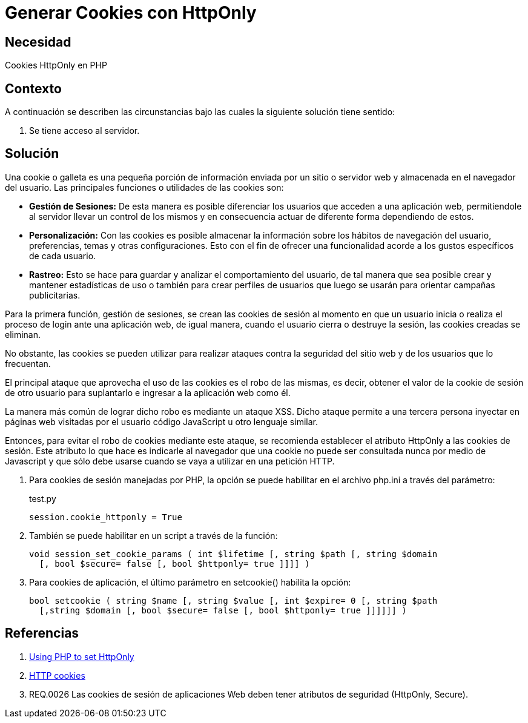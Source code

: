 :slug: kb/php/generar-cookies-httponly/
:category: php
:description: Nuestros ethical hackers explican cómo evitar vulnerabilidades de seguridad mediante la programación segura en PHP al generar cookies con HTTPOnly. Las cookies deben ser aseguradas debido a que contienen información que puede ser usada por un atacante para suplantar la identidad de un usuario.
:keywords: PHP, Generar, Cookies, HTTPOnly, Seguridad, 
:kb: yes

= Generar Cookies con HttpOnly

== Necesidad

Cookies HttpOnly en PHP

== Contexto

A continuación se describen las circunstancias 
bajo las cuales la siguiente solución tiene sentido:

. Se tiene acceso al servidor.

== Solución

Una cookie o galleta es una pequeña porción de información 
enviada por un sitio o servidor web 
y almacenada en el navegador del usuario.
Las principales funciones o utilidades de las cookies son:

* *Gestión de Sesiones:* De esta manera es posible diferenciar 
los usuarios que acceden a una aplicación web, 
permitíendole al servidor llevar un control de los mismos 
y en consecuencia actuar de diferente forma dependiendo de estos.

* *Personalización:* Con las cookies es posible almacenar 
la información sobre los hábitos de navegación del usuario,
preferencias, temas y otras configuraciones.
Esto con el fin de ofrecer una funcionalidad 
acorde a los gustos específicos de cada usuario.

* *Rastreo:* Esto se hace para guardar 
y analizar el comportamiento del usuario, 
de tal manera que sea posible crear y mantener estadísticas de uso 
o también para crear perfiles de usuarios 
que luego se usarán para orientar campañas publicitarias.

Para la primera función, gestión de sesiones, 
se crean las cookies de sesión 
al momento en que un usuario inicia 
o realiza el proceso de login ante una aplicación web, 
de igual manera, cuando el usuario cierra 
o destruye la sesión, 
las cookies creadas se eliminan. 

No obstante, las cookies se pueden utilizar 
para realizar ataques contra la seguridad 
del sitio web y de los usuarios que lo frecuentan. 

El principal ataque que aprovecha 
el uso de las cookies es el robo de las mismas, 
es decir, obtener el valor de la cookie de sesión 
de otro usuario para suplantarlo 
e ingresar a la aplicación web como él.

La manera más común de lograr dicho robo
es mediante un ataque XSS.
Dicho ataque permite a una tercera persona 
inyectar en páginas web visitadas por el usuario 
código JavaScript u otro lenguaje similar.

Entonces, para evitar el robo de cookies mediante este ataque,
se recomienda establecer el atributo HttpOnly 
a las cookies de sesión. 
Este atributo lo que hace es indicarle al navegador 
que una cookie no puede ser consultada nunca por medio de Javascript 
y que sólo debe usarse cuando se vaya a utilizar en una petición HTTP.

. Para cookies de sesión manejadas por PHP, 
la opción se puede habilitar 
en el archivo php.ini a través del parámetro:
+
.test.py
[source, shell, linenums]
----
session.cookie_httponly = True
----

. También se puede habilitar en un script a través de la función:
+
[source, php, linenums]
----
void session_set_cookie_params ( int $lifetime [, string $path [, string $domain 
  [, bool $secure= false [, bool $httponly= true ]]]] )
----

. Para cookies de aplicación, 
el último parámetro en setcookie() habilita la opción:
+
[source, php, linenums]
----
bool setcookie ( string $name [, string $value [, int $expire= 0 [, string $path 
  [,string $domain [, bool $secure= false [, bool $httponly= true ]]]]]] )
----

== Referencias

. https://www.owasp.org/index.php/HttpOnly#Using_PHP_to_set_HttpOnly[Using PHP to set HttpOnly]
. https://developer.mozilla.org/es/docs/Web/HTTP/Cookies[HTTP cookies]
. REQ.0026 Las cookies de sesión de aplicaciones Web 
deben tener atributos de seguridad (HttpOnly, Secure).
